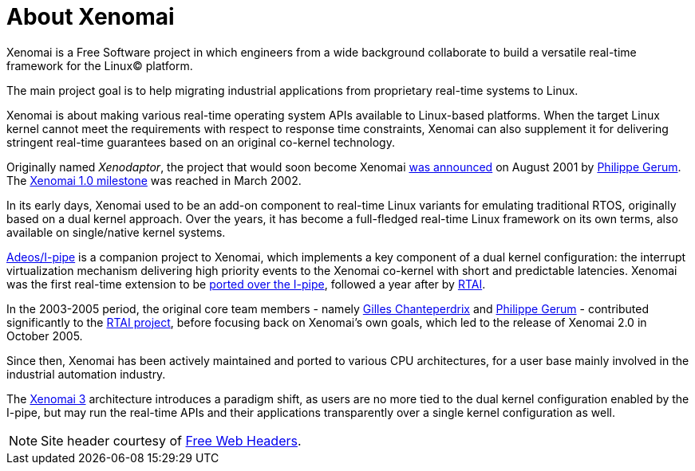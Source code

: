 About Xenomai
=============

Xenomai is a Free Software project in which engineers from a wide
background collaborate to build a versatile real-time framework for
the Linux(C) platform.

The main project goal is to help migrating industrial applications
from proprietary real-time systems to Linux.

Xenomai is about making various real-time operating system APIs
available to Linux-based platforms. When the target Linux kernel
cannot meet the requirements with respect to response time
constraints, Xenomai can also supplement it for delivering stringent
real-time guarantees based on an original co-kernel technology.

Originally named _Xenodaptor_, the project that would soon become
Xenomai http://www.mail-archive.com/rtl@fsmlabs.com/msg01156.html[was
announced] on August 2001 by mailto:rpm@xenomai.org[Philippe
Gerum]. The
http://lists.gnu.org/archive/html/xenomai-main/2002-03/msg00000.html[Xenomai
1.0 milestone] was reached in March 2002.

In its early days, Xenomai used to be an add-on component to real-time
Linux variants for emulating traditional RTOS, originally based on a
dual kernel approach. Over the years, it has become a full-fledged
real-time Linux framework on its own terms, also available on
single/native kernel systems.

link:Getting_The_I_Pipe_Patch[Adeos/I-pipe] is a companion project to
Xenomai, which implements a key component of a dual kernel
configuration: the interrupt virtualization mechanism delivering high
priority events to the Xenomai co-kernel with short and predictable
latencies. Xenomai was the first real-time extension to be
http://marc.info/?l=linux-kernel&m=102694301104746&w=2[ported over the
I-pipe], followed a year after by
http://article.gmane.org/gmane.linux.real-time.rtai/3248[RTAI].

In the 2003-2005 period, the original core team members - namely
link:Gilles_Chanteperdrix_1975_2016[Gilles Chanteperdrix] and
mailto:rpm@xenomai.org[Philippe Gerum] - contributed significantly to
the https://lwn.net/Articles/61013/[RTAI project], before focusing
back on Xenomai's own goals, which led to the release of Xenomai 2.0
in October 2005.

Since then, Xenomai has been actively maintained and ported to various
CPU architectures, for a user base mainly involved in the industrial
automation industry.

The link:Introducing_Xenomai_3[Xenomai 3] architecture introduces
a paradigm shift, as users are no more tied to the dual kernel configuration
enabled by the I-pipe, but may run the real-time APIs and their applications
transparently over a single kernel configuration as well.



[NOTE]
Site header courtesy of link:http://www.freewebheaders.com[Free Web Headers].
